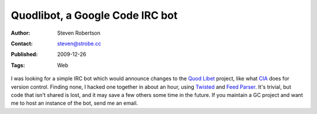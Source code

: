 Quodlibot, a Google Code IRC bot
================================

:Author: Steven Robertson
:Contact: steven@strobe.cc
:Published: 2009-12-26
:Tags: Web

I was looking for a simple IRC bot which would announce changes to the `Quod
Libet`_ project, like what CIA_ does for version control. Finding none, I
hacked one together in about an hour, using Twisted_ and `Feed Parser`_. It's
trivial, but code that isn't shared is lost, and it may save a few others some
time in the future. If you maintain a GC project and want me to host an
instance of the bot, send me an email.

.. _Quod Libet: http://code.google.com/p/quodlibet/
.. _CIA: http://cia.vc/
.. _Twisted: http://twistedmatrix.com/trac/
.. _Feed Parser: http://www.feedparser.org/

.. raw:: html

    quodlibot.py
    <a class="smallcaps" style="color: black;" href="quodlibot.py">(download)</a>

.. codefile:: quodlibot.py
    python

